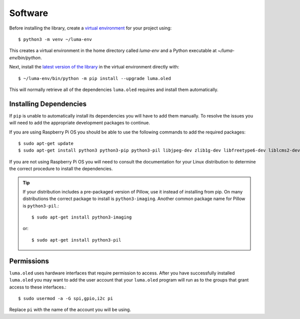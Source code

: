 Software
========

Before installing the library, create a
`virtual environment <https://docs.python.org/3/library/venv.html>`__ for your
project using::

  $ python3 -m venv ~/luma-env

This creates a virtual environment in the home directory called `luma-env`
and a Python executable at `~/luma-env/bin/python`.

Next, install the `latest version of the library <https://pypi.python.org/pypi?:action=display&name=luma.oled>`__
in the virtual environment directly with::

  $ ~/luma-env/bin/python -m pip install --upgrade luma.oled

This will normally retrieve all of the dependencies ``luma.oled`` requires and
install them automatically.

Installing Dependencies
-----------------------
If ``pip`` is unable to automatically install its dependencies you will have to
add them manually.  To resolve the issues you will need to add the appropriate
development packages to continue.

If you are using Raspberry Pi OS you should be able to use the following commands
to add the required packages::

$ sudo apt-get update
$ sudo apt-get install python3 python3-pip python3-pil libjpeg-dev zlib1g-dev libfreetype6-dev liblcms2-dev libopenjp2-7 libtiff5 -y

If you are not using Raspberry Pi OS you will need to consult the documentation for
your Linux distribution to determine the correct procedure to install
the dependencies.

.. tip::
  If your distribution includes a pre-packaged version of Pillow,
  use it instead of installing from pip.  On many distributions the correct
  package to install is ``python3-imaging``.  Another common package name for
  Pillow is ``python3-pil``.::

    $ sudo apt-get install python3-imaging

  or::

    $ sudo apt-get install python3-pil

Permissions
-----------
``luma.oled`` uses hardware interfaces that require permission to access.  After you
have successfully installed ``luma.oled`` you may want to add the user account that
your ``luma.oled`` program will run as to the groups that grant access to these
interfaces.::

  $ sudo usermod -a -G spi,gpio,i2c pi

Replace ``pi`` with the name of the account you will be using.
